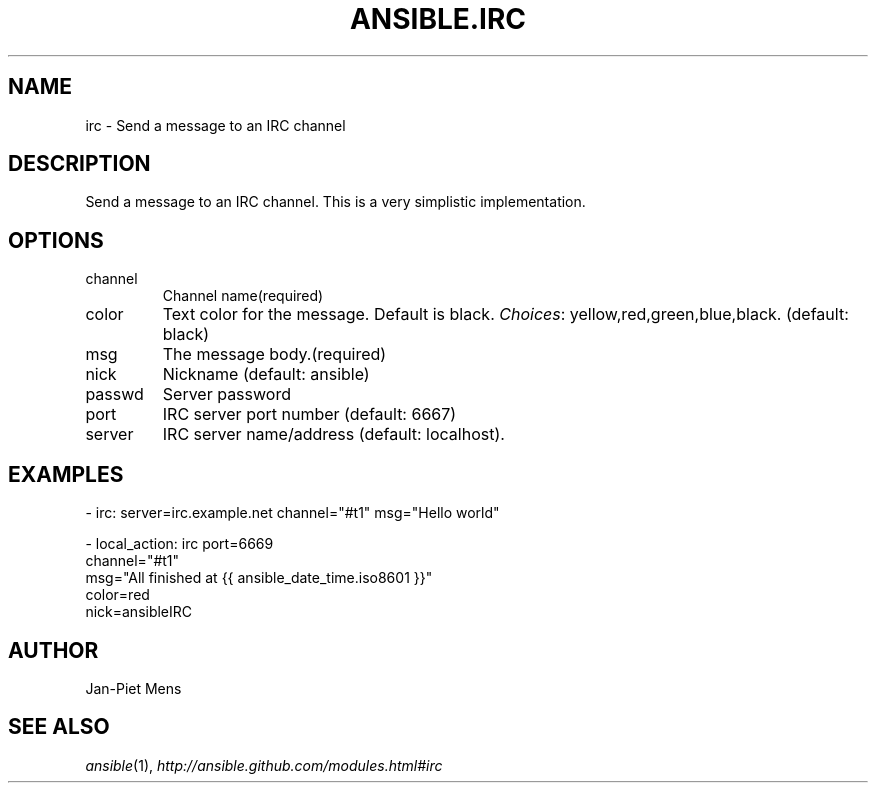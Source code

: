 .TH ANSIBLE.IRC 3 "2013-12-18" "1.4.2" "ANSIBLE MODULES"
.\" generated from library/notification/irc
.SH NAME
irc \- Send a message to an IRC channel
.\" ------ DESCRIPTION
.SH DESCRIPTION
.PP
Send a message to an IRC channel. This is a very simplistic implementation. 
.\" ------ OPTIONS
.\"
.\"
.SH OPTIONS
   
.IP channel
Channel name(required)   
.IP color
Text color for the message. Default is black.
.IR Choices :
yellow,red,green,blue,black. (default: black)   
.IP msg
The message body.(required)   
.IP nick
Nickname (default: ansible)   
.IP passwd
Server password   
.IP port
IRC server port number (default: 6667)   
.IP server
IRC server name/address (default: localhost).\"
.\"
.\" ------ NOTES
.\"
.\"
.\" ------ EXAMPLES
.\" ------ PLAINEXAMPLES
.SH EXAMPLES
.nf
- irc: server=irc.example.net channel="#t1" msg="Hello world"

- local_action: irc port=6669
                channel="#t1"
                msg="All finished at {{ ansible_date_time.iso8601 }}"
                color=red
                nick=ansibleIRC

.fi

.\" ------- AUTHOR
.SH AUTHOR
Jan-Piet Mens
.SH SEE ALSO
.IR ansible (1),
.I http://ansible.github.com/modules.html#irc